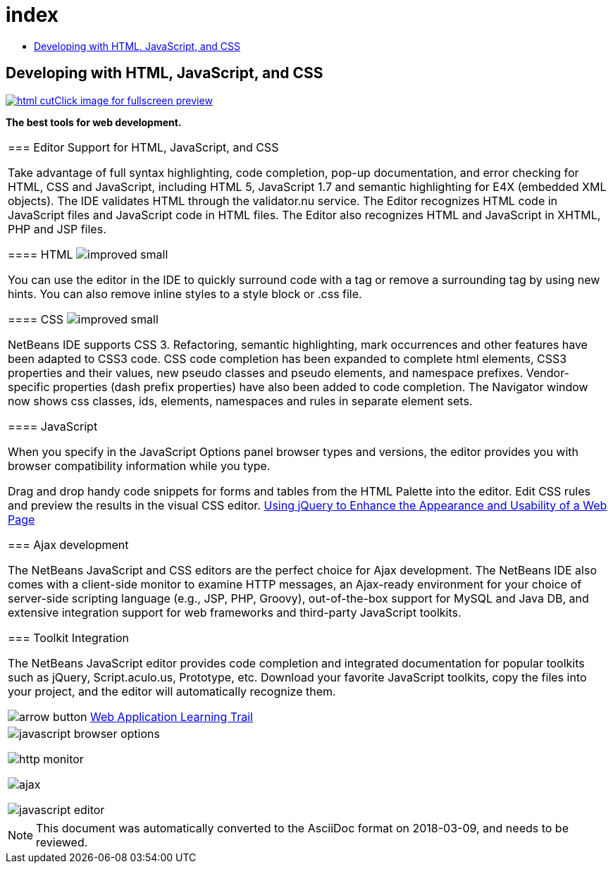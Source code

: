 // 
//     Licensed to the Apache Software Foundation (ASF) under one
//     or more contributor license agreements.  See the NOTICE file
//     distributed with this work for additional information
//     regarding copyright ownership.  The ASF licenses this file
//     to you under the Apache License, Version 2.0 (the
//     "License"); you may not use this file except in compliance
//     with the License.  You may obtain a copy of the License at
// 
//       http://www.apache.org/licenses/LICENSE-2.0
// 
//     Unless required by applicable law or agreed to in writing,
//     software distributed under the License is distributed on an
//     "AS IS" BASIS, WITHOUT WARRANTIES OR CONDITIONS OF ANY
//     KIND, either express or implied.  See the License for the
//     specific language governing permissions and limitations
//     under the License.
//

= index
:jbake-type: page
:jbake-tags: old-site, needs-review
:jbake-status: published
:keywords: Apache NetBeans  index
:description: Apache NetBeans  index
:toc: left
:toc-title:

== Developing with HTML, JavaScript, and CSS

link:html.png[image:html-cut.png[][font-11]#Click image for fullscreen preview#]

*The best tools for web development.*

|===
|=== Editor Support for HTML, JavaScript, and CSS

Take advantage of full syntax highlighting, code completion, pop-up documentation, and error checking for HTML, CSS and JavaScript, including HTML 5, JavaScript 1.7 and semantic highlighting for E4X (embedded XML objects). The IDE validates HTML through the validator.nu service. The Editor recognizes HTML code in JavaScript files and JavaScript code in HTML files. The Editor also recognizes HTML and JavaScript in XHTML, PHP and JSP files.

==== HTML image:improved_small.gif[]

You can use the editor in the IDE to quickly surround code with a tag or remove a surrounding tag by using new hints. You can also remove inline styles to a style block or .css file.

==== CSS image:improved_small.gif[]

NetBeans IDE supports CSS 3. Refactoring, semantic highlighting, mark occurrences and other features have been adapted to CSS3 code. CSS code completion has been expanded to complete html elements, CSS3 properties and their values, new pseudo classes and pseudo elements, and namespace prefixes. Vendor-specific properties (dash prefix properties) have also been added to code completion. The Navigator window now shows css classes, ids, elements, namespaces and rules in separate element sets.

==== JavaScript

When you specify in the JavaScript Options panel browser types and versions, the editor provides you with browser compatibility information while you type.

Drag and drop handy code snippets for forms and tables from the HTML Palette into the editor. Edit CSS rules and preview the results in the visual CSS editor.
link:../../kb/docs/web/js-toolkits-jquery.html[Using jQuery to Enhance the Appearance and Usability of a Web Page]


=== Ajax development

The NetBeans JavaScript and CSS editors are the perfect choice for Ajax development. The NetBeans IDE also comes with a client-side monitor to examine HTTP messages, an Ajax-ready environment for your choice of server-side scripting language (e.g., JSP, PHP, Groovy), out-of-the-box support for MySQL and Java DB, and extensive integration support for web frameworks and third-party JavaScript toolkits.


=== Toolkit Integration

The NetBeans JavaScript editor provides code completion and integrated documentation for popular toolkits such as jQuery, Script.aculo.us, Prototype, etc. Download your favorite JavaScript toolkits, copy the files into your project, and the editor will automatically recognize them.


image:arrow-button.gif[] link:../../kb/trails/web.html[Web Application Learning Trail]

 |

image:javascript-browser-options.png[]

image:http-monitor.png[]

image:ajax.png[]

image:javascript-editor.png[]

 
|===

NOTE: This document was automatically converted to the AsciiDoc format on 2018-03-09, and needs to be reviewed.
